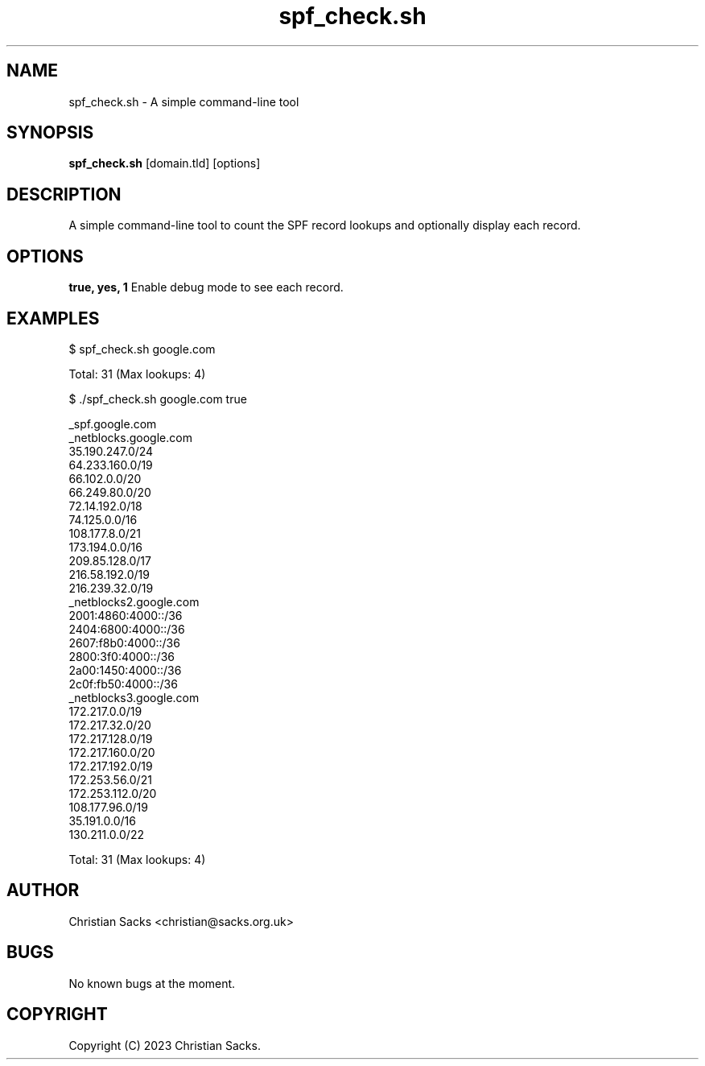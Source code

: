 .TH spf_check.sh 1 "September 2023" "Version 1.0" "spf_check.sh Manual"
.SH NAME
spf_check.sh - A simple command-line tool

.SH SYNOPSIS
\fBspf_check.sh\fR [domain.tld] [options]

.SH DESCRIPTION
A simple command-line tool to count the SPF record lookups and optionally display each record.

.SH OPTIONS
\fBtrue, yes, 1\fR
Enable debug mode to see each record.

.SH EXAMPLES
$ spf_check.sh google.com

Total: 31 (Max lookups: 4)

$ ./spf_check.sh google.com true

_spf.google.com
  _netblocks.google.com
    35.190.247.0/24
    64.233.160.0/19
    66.102.0.0/20
    66.249.80.0/20
    72.14.192.0/18
    74.125.0.0/16
    108.177.8.0/21
    173.194.0.0/16
    209.85.128.0/17
    216.58.192.0/19
    216.239.32.0/19
  _netblocks2.google.com
    2001:4860:4000::/36
    2404:6800:4000::/36
    2607:f8b0:4000::/36
    2800:3f0:4000::/36
    2a00:1450:4000::/36
    2c0f:fb50:4000::/36
  _netblocks3.google.com
    172.217.0.0/19
    172.217.32.0/20
    172.217.128.0/19
    172.217.160.0/20
    172.217.192.0/19
    172.253.56.0/21
    172.253.112.0/20
    108.177.96.0/19
    35.191.0.0/16
    130.211.0.0/22

Total: 31 (Max lookups: 4)

.SH AUTHOR
Christian Sacks <christian@sacks.org.uk>

.SH BUGS
No known bugs at the moment.

.SH COPYRIGHT
Copyright (C) 2023 Christian Sacks.
